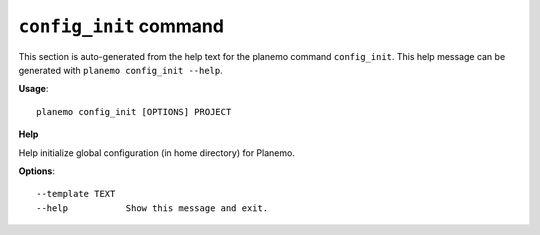 
``config_init`` command
===============================

This section is auto-generated from the help text for the planemo command
``config_init``. This help message can be generated with ``planemo config_init
--help``.

**Usage**::

    planemo config_init [OPTIONS] PROJECT

**Help**

Help initialize global configuration (in home directory) for Planemo.

**Options**::


      --template TEXT
      --help           Show this message and exit.
    

